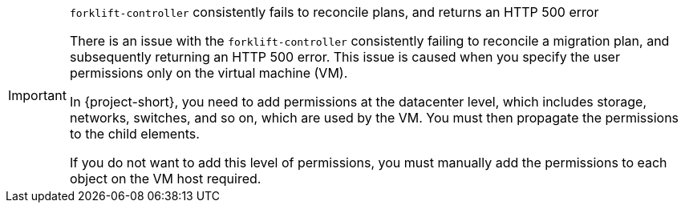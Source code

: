 :_content-type: SNIPPET

[IMPORTANT]
.`forklift-controller` consistently fails to reconcile plans, and returns an HTTP 500 error
====
There is an issue with the `forklift-controller` consistently failing to reconcile a migration plan, and subsequently returning an HTTP 500 error. This issue is caused when you specify the user permissions only on the virtual machine (VM).

In {project-short}, you need to add permissions at the datacenter level, which includes storage, networks, switches, and so on, which are used by the VM. You must then propagate the permissions to the child elements.

If you do not want to add this level of permissions, you must manually add the permissions to each object on the VM host required.
====
